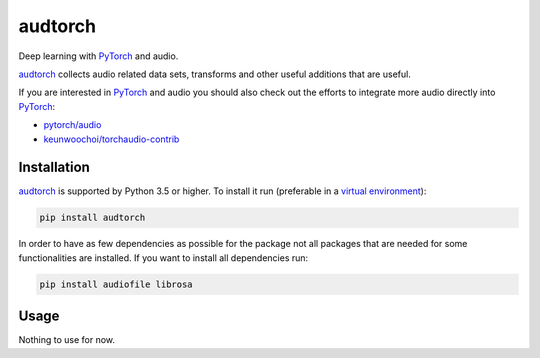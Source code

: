 ========
audtorch
========

Deep learning with PyTorch_ and audio.

audtorch_ collects audio related data sets, transforms and other useful
additions that are useful.

If you are interested in PyTorch_ and audio you should also check out the
efforts to integrate more audio directly into PyTorch_:

* `pytorch/audio`_
* `keunwoochoi/torchaudio-contrib`_

.. _PyTorch: https://pytorch.org
.. _audtorch: https://audtorch.readthedocs.io
.. _pytorch/audio: https://github.com/pytorch/audio
.. _keunwoochoi/torchaudio-contrib:
    https://github.com/keunwoochoi/torchaudio-contrib


Installation
============

audtorch_ is supported by Python 3.5 or higher. To install it run
(preferable in a `virtual environment`_):

.. code-block:: bash

    pip install audtorch

In order to have as few dependencies as possible for the package not all
packages that are needed for some functionalities are installed. If you want to
install all dependencies run:

.. code-block:: bash

    pip install audiofile librosa

.. _audtorch: https://audtorch.readthedocs.io
.. _virtual environment: https://docs.python-guide.org/dev/virtualenvs


Usage
=====

Nothing to use for now.
